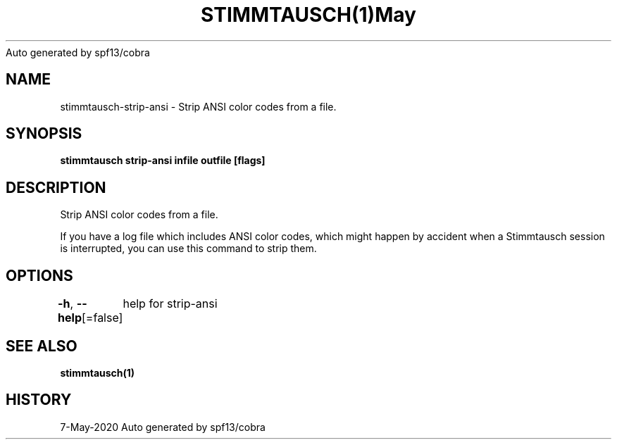 .nh
.TH STIMMTAUSCH(1)May 2020
Auto generated by spf13/cobra

.SH NAME
.PP
stimmtausch\-strip\-ansi \- Strip ANSI color codes from a file.


.SH SYNOPSIS
.PP
\fBstimmtausch strip\-ansi infile outfile [flags]\fP


.SH DESCRIPTION
.PP
Strip ANSI color codes from a file.

.PP
If you have a log file which includes ANSI color codes, which might happen by
accident when a Stimmtausch session is interrupted, you can use this command
to strip  them.


.SH OPTIONS
.PP
\fB\-h\fP, \fB\-\-help\fP[=false]
	help for strip\-ansi


.SH SEE ALSO
.PP
\fBstimmtausch(1)\fP


.SH HISTORY
.PP
7\-May\-2020 Auto generated by spf13/cobra
